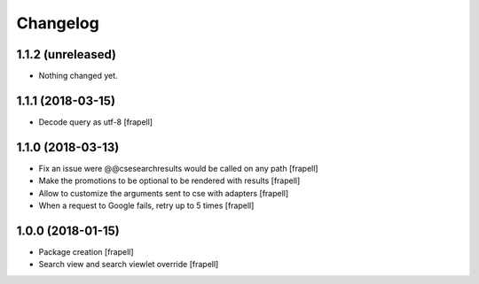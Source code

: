 Changelog
=========


1.1.2 (unreleased)
------------------

- Nothing changed yet.


1.1.1 (2018-03-15)
------------------

- Decode query as utf-8
  [frapell]


1.1.0 (2018-03-13)
------------------

- Fix an issue were @@csesearchresults would be called on any path
  [frapell]

- Make the promotions to be optional to be rendered with results
  [frapell]

- Allow to customize the arguments sent to cse with adapters
  [frapell]

- When a request to Google fails, retry up to 5 times
  [frapell]


1.0.0 (2018-01-15)
------------------

- Package creation
  [frapell]

- Search view and search viewlet override
  [frapell]

